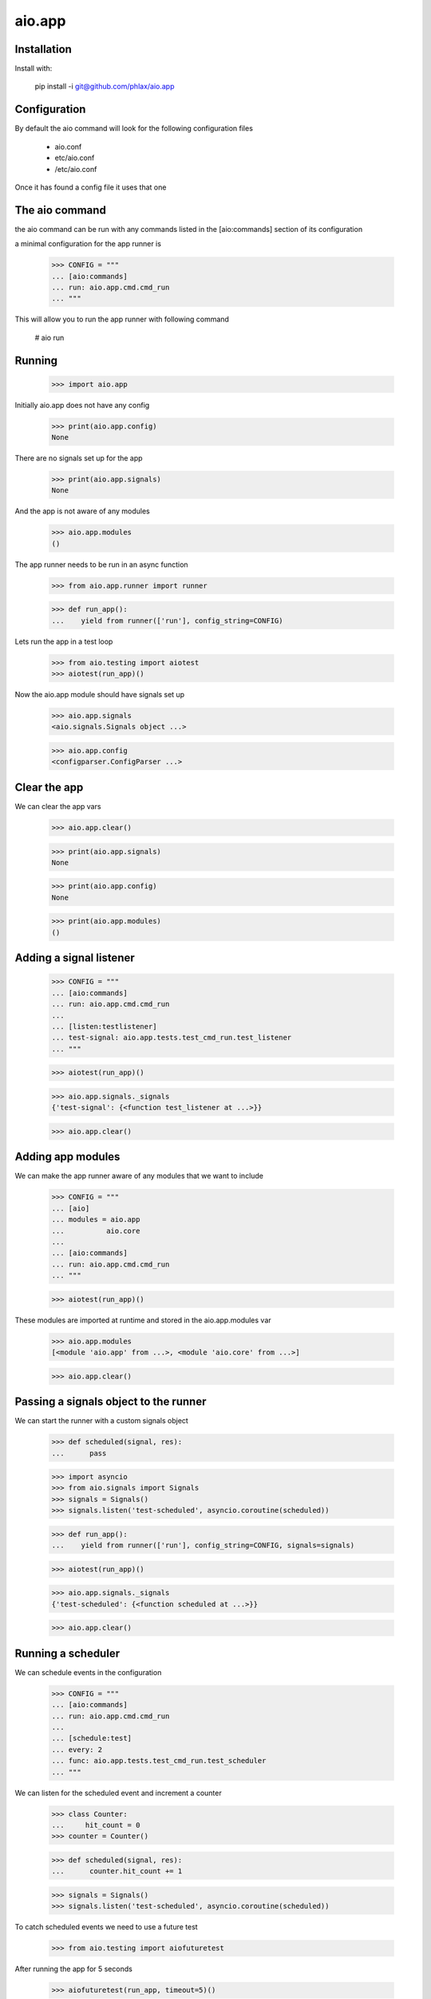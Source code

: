 =======
aio.app
=======


Installation
------------

Install with:

  pip install -i git@github.com/phlax/aio.app

Configuration
-------------

By default the aio command will look for the following configuration files

   - aio.conf
   
   - etc/aio.conf
   
   - /etc/aio.conf

Once it has found a config file it uses that one


The aio command
---------------

the aio command can be run with any commands listed in the [aio:commands] section of its configuration

a minimal configuration for the app runner is

  >>> CONFIG = """
  ... [aio:commands]
  ... run: aio.app.cmd.cmd_run
  ... """

This will allow you to run the app runner with following command

 # aio run

Running
-------

  >>> import aio.app

Initially aio.app does not have any config

  >>> print(aio.app.config)
  None

There are no signals set up for the app

  >>> print(aio.app.signals)
  None

And the app is not aware of any modules

  >>> aio.app.modules
  ()


The app runner needs to be run in an async function

  >>> from aio.app.runner import runner
  
  >>> def run_app():
  ...    yield from runner(['run'], config_string=CONFIG)

Lets run the app in a test loop

  >>> from aio.testing import aiotest
  >>> aiotest(run_app)()

Now the aio.app module should have signals set up

  >>> aio.app.signals
  <aio.signals.Signals object ...>

  >>> aio.app.config
  <configparser.ConfigParser ...>


Clear the app
-------------

We can clear the app vars

  >>> aio.app.clear()

  >>> print(aio.app.signals)
  None

  >>> print(aio.app.config)
  None

  >>> print(aio.app.modules)
  ()


Adding a signal listener
------------------------

  >>> CONFIG = """
  ... [aio:commands]
  ... run: aio.app.cmd.cmd_run
  ... 
  ... [listen:testlistener]
  ... test-signal: aio.app.tests.test_cmd_run.test_listener
  ... """
  
  >>> aiotest(run_app)()

  >>> aio.app.signals._signals
  {'test-signal': {<function test_listener at ...>}}

  >>> aio.app.clear()


Adding app modules
------------------

We can make the app runner aware of any modules that we want to include

  >>> CONFIG = """
  ... [aio]
  ... modules = aio.app
  ...          aio.core
  ... 
  ... [aio:commands]
  ... run: aio.app.cmd.cmd_run
  ... """

  >>> aiotest(run_app)()  
  
These modules are imported at runtime and stored in the aio.app.modules var

  >>> aio.app.modules
  [<module 'aio.app' from ...>, <module 'aio.core' from ...>]

  >>> aio.app.clear()


Passing a signals object to the runner
--------------------------------------

We can start the runner with a custom signals object

  >>> def scheduled(signal, res):
  ...      pass

  >>> import asyncio
  >>> from aio.signals import Signals
  >>> signals = Signals()
  >>> signals.listen('test-scheduled', asyncio.coroutine(scheduled))
  
  >>> def run_app():
  ...    yield from runner(['run'], config_string=CONFIG, signals=signals)

  >>> aiotest(run_app)()
  
  >>> aio.app.signals._signals
  {'test-scheduled': {<function scheduled at ...>}}

  >>> aio.app.clear()
  
  
Running a scheduler
-------------------

We can schedule events in the configuration

  >>> CONFIG = """
  ... [aio:commands]
  ... run: aio.app.cmd.cmd_run
  ... 
  ... [schedule:test]
  ... every: 2
  ... func: aio.app.tests.test_cmd_run.test_scheduler  
  ... """

We can listen for the scheduled event and increment a counter
  
  >>> class Counter:
  ...     hit_count = 0
  >>> counter = Counter()

  >>> def scheduled(signal, res):
  ...      counter.hit_count += 1

  >>> signals = Signals()  
  >>> signals.listen('test-scheduled', asyncio.coroutine(scheduled))
  
To catch scheduled events we need to use a future test

  >>> from aio.testing import aiofuturetest

After running the app for 5 seconds

  >>> aiofuturetest(run_app, timeout=5)()

  >>> counter.hit_count
  3

  >>> aio.app.clear()
  
Running a server
----------------

Lets run an echo server

  >>> CONFIG = """
  ... [aio:commands]
  ... run: aio.app.cmd.cmd_run
  ... 
  ... [server:echotest]
  ... factory: aio.app.tests.test_cmd_run.test_echo_server
  ... address: 127.0.0.1
  ... port: 8888
  ... """

And define an object to collect the results

  >>> class Response:
  ...     message = None
  >>> response = Response()

And lets create an async test to send a message to the echo server once its running
  
  >>> def run_future_app():
  ...     yield from runner(['run'], config_string=CONFIG)
  ... 
  ...     @asyncio.coroutine
  ...     def _test_echo():
  ...          reader, writer = yield from asyncio.open_connection('127.0.0.1', 8888)
  ...          writer.write(b'Hello World!')
  ...          yield from writer.drain()
  ...          response.message = (yield from reader.read())
  ... 
  ...     return _test_echo

And lets run the test

  >>> aiofuturetest(run_future_app, timeout=5)()
  >>> response.message
  b'Hello World!'


Running aio.test
----------------

To test aio modules add the test cmd in the application config, and make sure any modules that are to be tested are listed in the aio modules

  >>> CONFIG = """
  ... [aio]
  ... modules = aio.core
  ...         aio.app
  ... 
  ... [aio:commands]
  ... test: aio.app.cmd.cmd_test
  ... """

The aio test runner can then be run from the command line

  # aio test

You can also specify a module

 # aio test aio.app
